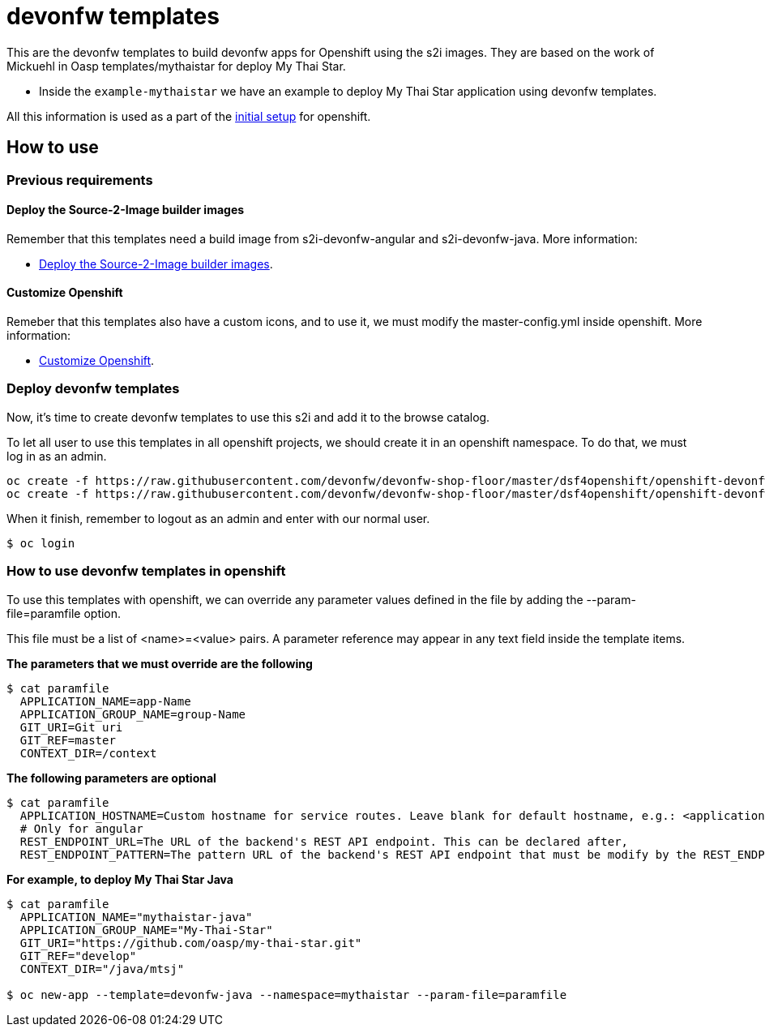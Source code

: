 = devonfw templates

This are the devonfw templates to build devonfw apps for Openshift using the s2i images. They are based on the work of Mickuehl in Oasp templates/mythaistar for deploy My Thai Star.

- Inside the `example-mythaistar` we have an example to deploy My Thai Star application using devonfw templates.

All this information is used as a part of the link:dsf-okd-initial-setup[initial setup] for openshift.

== How to use

=== Previous requirements

==== Deploy the Source-2-Image builder images

Remember that this templates need a build image from s2i-devonfw-angular and s2i-devonfw-java. More information:

* link:dsf-okd-s2i#deploy-the-source-2-image-builder-images[Deploy the Source-2-Image builder images].

==== Customize Openshift

Remeber that this templates also have a custom icons, and to use it, we must modify the master-config.yml inside openshift. More information:

* link:dsf-okd-customize[Customize Openshift].

=== Deploy devonfw templates

Now, it's time to create devonfw templates to use this s2i and add it to the browse catalog.

To let all user to use this templates in all openshift projects, we should create it in an openshift namespace. To do that, we must log in as an admin.

[source,Shell]
----
oc create -f https://raw.githubusercontent.com/devonfw/devonfw-shop-floor/master/dsf4openshift/openshift-devonfw-deployment/templates/devonfw-java-template.json --namespace=openshift
oc create -f https://raw.githubusercontent.com/devonfw/devonfw-shop-floor/master/dsf4openshift/openshift-devonfw-deployment/templates/devonfw-angular-template.json --namespace=openshift
----

When it finish, remember to logout as an admin and enter with our normal user.
[source,Shell]
----
$ oc login
----
	
=== How to use devonfw templates in openshift

To use this templates with openshift, we can override any parameter values defined in the file by adding the --param-file=paramfile option.

This file must be a list of <name>=<value> pairs. A parameter reference may appear in any text field inside the template items.

*The parameters that we must override are the following*
[source,Shell]
----
$ cat paramfile
  APPLICATION_NAME=app-Name
  APPLICATION_GROUP_NAME=group-Name
  GIT_URI=Git uri
  GIT_REF=master
  CONTEXT_DIR=/context
----
		
*The following parameters are optional*
[source,Shell]
----
$ cat paramfile
  APPLICATION_HOSTNAME=Custom hostname for service routes. Leave blank for default hostname, e.g.: <application-name>.<project>.<default-domain-suffix>,
  # Only for angular
  REST_ENDPOINT_URL=The URL of the backend's REST API endpoint. This can be declared after,
  REST_ENDPOINT_PATTERN=The pattern URL of the backend's REST API endpoint that must be modify by the REST_ENDPOINT_URL variable,
----

*For example, to deploy My Thai Star Java*
[source,Shell]
----
$ cat paramfile
  APPLICATION_NAME="mythaistar-java"
  APPLICATION_GROUP_NAME="My-Thai-Star"
  GIT_URI="https://github.com/oasp/my-thai-star.git"
  GIT_REF="develop"
  CONTEXT_DIR="/java/mtsj"

$ oc new-app --template=devonfw-java --namespace=mythaistar --param-file=paramfile
----
